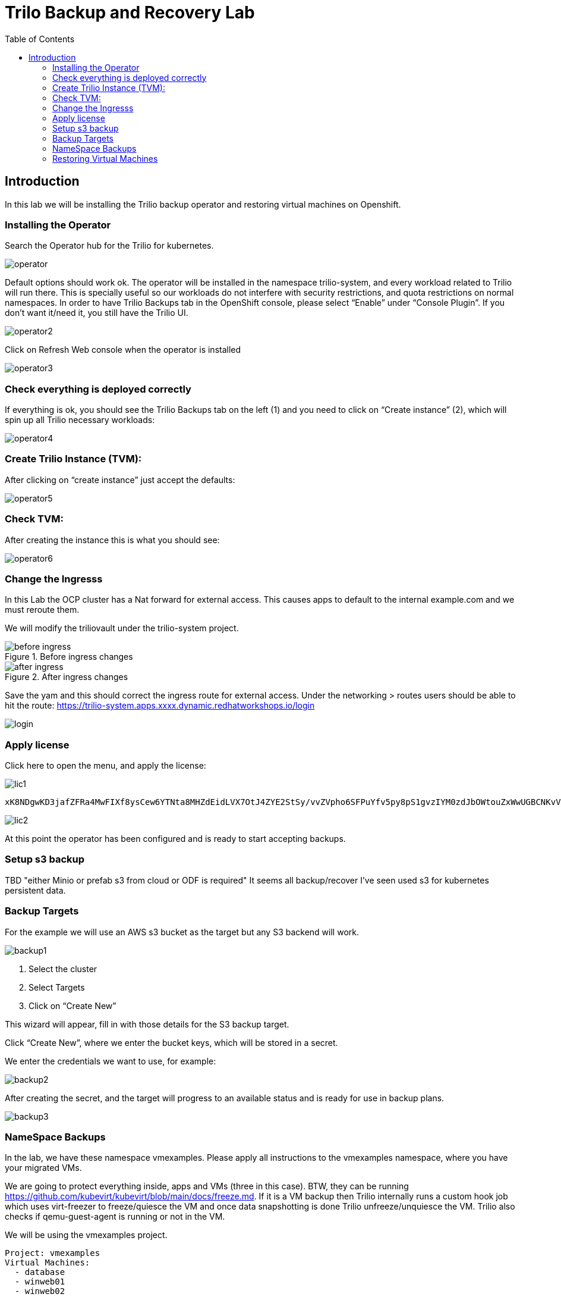 :scrollbar:
:toc2:

=  Trilo Backup and Recovery Lab

== Introduction

In this lab we will be installing the Trilio backup operator and restoring virtual machines on Openshift. 

=== Installing the Operator
Search the Operator hub for the Trilio for kubernetes. 

image::images/Trilio/operator.PNG[]

Default options should work ok. The operator will be installed in the namespace trilio-system, and every workload related to Trilio will run there. This is specially useful so our workloads do not interfere with security restrictions, and quota restrictions on normal namespaces. In order to have Trilio Backups tab in the OpenShift console, please select “Enable” under “Console Plugin”. If you don’t want it/need it, you still have the Trilio UI.

image::images/Trilio/operator2.PNG[]

Click on Refresh Web console when the operator is installed

image::images/Trilio/operator3.PNG[]

=== Check everything is deployed correctly

If everything is ok, you should see the Trilio Backups tab on the left (1) and you need to click on “Create instance” (2), which will spin up all Trilio necessary workloads:

image::images/Trilio/operator4.PNG[]

=== Create Trilio Instance (TVM):

After clicking on “create instance” just accept the defaults:

image::images/Trilio/operator5.PNG[]

=== Check TVM:

After creating the instance this is what you should see:

image::images/Trilio/operator6.PNG[]

=== Change the Ingresss
In this Lab the OCP cluster has a Nat forward for external access. This causes apps to default to the internal example.com and we must reroute them. 

We will modify the triliovault under the trilio-system project. 

.Before ingress changes
image::images/Trilio/before-ingress.PNG[]

.After ingress changes
image::images/Trilio/after-ingress.PNG[]

Save the yam and this should correct the ingress route for external access. Under the networking > routes users should be able to hit the route: https://trilio-system.apps.xxxx.dynamic.redhatworkshops.io/login

image::images/Trilio/login.PNG[]

=== Apply license

Click here to open the menu, and apply the license:

image::images/Trilio/lic1.PNG[]

```
xK8NDgwKD3jafZFRa4MwFIXf8ysCew6YTNta8MHZdEidLVX7OtJ4ZYE2StSy/vvZVpho6SFPuYfv5py8pS1gvzIYM0zdJbOWtouZxWwUGBCNKvVKNID/5d2GxOoOQzxXNwceyVsbgNQocUJCNuoCeOJoTAvopCToGg5g6iHFY+hLKN2AFloC/62UuT4e0e92iPWOgvJcCX2dkNN9GIVbssk++D7mKU9IFAY8Tjj55DFZ7zn/7ix+hOL2fASzLbK62z8AEIoSMBcw4WrMjksNKOExfiKvuyc0d8DNLUkKymaEUgDiLhYFKZy5nFFgzJ4Dih6xx3gvPfhZlPYMwV4y7q2ISfnDgnatkT+ihhf/l8iygidR7jk37RGySQf9MBCVkKoZ1+9RqxMOdln9B2irkSQwLAIUKBvlRWZpkEg+yJi46EpfiNjvh4ACFCmtqyXRHoKEmZJcv1PslAKifPIAX02f3
```
image::images/Trilio/lic2.PNG[]

At this point the operator has been configured and is ready to start accepting backups. 

=== Setup s3 backup 

TBD "either Minio or prefab s3 from cloud or ODF is required" It seems all backup/recover I've seen used s3 for kubernetes persistent data. 

=== Backup Targets

For the example we will use an AWS s3 bucket as the target but any S3 backend will work. 

image::images/Trilio/backup1.PNG[]

1. Select the cluster
2. Select Targets
3. Click on “Create New”

This wizard will appear, fill in with those details for the S3 backup target.

Click “Create New”, where we enter the bucket keys, which will be stored in a secret. 

We enter the credentials we want to use, for example:

image::images/Trilio/backup2.PNG[]

After creating the secret, and the target will progress to an available status and is ready for use in backup plans. 

image::images/Trilio/backup3.PNG[]

=== NameSpace Backups 

In the lab, we have these namespace vmexamples. Please apply all instructions to the vmexamples namespace, where you have your migrated VMs.

We are going to protect everything inside, apps and VMs (three in this case). BTW, they can be running https://github.com/kubevirt/kubevirt/blob/main/docs/freeze.md. If it is a  VM backup then Trilio internally runs a custom hook job which uses virt-freezer to freeze/quiesce the VM and once data snapshotting is done Trilio unfreeze/unquiesce the VM. Trilio also checks if qemu-guest-agent is running or not in the VM.

We will be using the vmexamples project. 
```
Project: vmexamples
Virtual Machines: 
  - database
  - winweb01
  - winweb02

```
Go to the Trilio UI, and create a new Backup Plan with this info…and click Next, Next and “skip & create”. 

image::images/Trilio/backup4.PNG[]

Finally we will run the create backup giving the backup a name and creating it. 

image::images/Trilio/backup5.PNG[]

Trilio has both the dedicated GUI console and a new OCP plugin to check on the backup progress. For this lab we will contiune to use the dedicated GUI. 

Finally we can check the list of backups and if we view the details under the metadata summary the Virtual Machines will be listed. 

image::images/Trilio/backup6.PNG[]

=== Restoring Virtual Machines

The first example is how to restore a full namespace. Namespace backup/recovery is fairly common within kubernetes and does have some differences from the traditional virtual machine backup/restore. 

==== Restoring a namespace

image::images/Trilio/restore1.PNG[]

1. Click on Restores
2. Click “Create Restore”
3. Select the namespace you want to restore and click Next:

Then select what namespace you want to restore to, it can be same or different. If you want to use the same one, remove the VMs first:

image::images/Trilio/restore2.PNG[]

==== Restore from the Trilio UI

Trilio is stateless, from the point of view that if one cluster is inaccessible, apps and VMs can be restored from the backup target itself, to any cluster with access to the backup target.

In order to accomplish this, you would need to enable that same S3 bucket ( or NFS) on the cluster where you want to migrate / DR your VM

After it is configured in the destination cluster, you need to “enable target browsing”

image::images/Trilio/restore3.PNG[]

And then you can launch the target browser, a unique feature of Trilio, where you can “browse” any backup target, S3 or NFS, see backups from different clusters, etc...

image::images/Trilio/restore4.PNG[]

From this point we can chose what resources to restore to either the current or a differnt cluster. You can expand the metadata to view the virtual machine and other details related to the restore.    

image::images/Trilio/restore5.PNG[]

==== Restore a VM to a different namespace

For this section create a project and namespace with the following details:

```
Project: fedora-example
Create a Virtual machine with the Fedora image as the base
Follow the Instructions above to create a backup of the namespace 
```

In this example we will restore a VM to a different namesapce. In the Backup Plan that holds the fedora backup, click restore:

Choose a name for the restore, and choose a namespace to restore, and click Next. I created a new namespace named fedora-restore for the demo. Click Next and create the new restore. 

image::images/Trilio/restore6.PNG[]

After the restore finishes the namespace along with the VM should appear on the cluster. 

image::images/Trilio/restore7.PNG[]